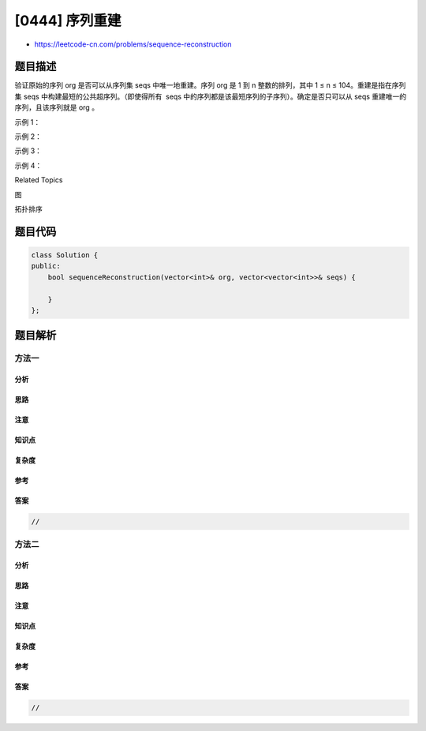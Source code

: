 [0444] 序列重建
===============

-  https://leetcode-cn.com/problems/sequence-reconstruction

题目描述
--------

.. raw:: html

   <p>

验证原始的序列 org 是否可以从序列集 seqs 中唯一地重建。序列 org 是 1 到
n 整数的排列，其中 1 ≤ n ≤ 104。重建是指在序列集 seqs
中构建最短的公共超序列。（即使得所有
 seqs 中的序列都是该最短序列的子序列）。确定是否只可以从 seqs
重建唯一的序列，且该序列就是 org 。

.. raw:: html

   </p>

.. raw:: html

   <p>

示例 1：

.. raw:: html

   </p>

.. raw:: html

   <pre><strong>输入：</strong>
   org: [1,2,3], seqs: [[1,2],[1,3]]

   <strong>输出：</strong>
   false

   <strong>解释：</strong>
   [1,2,3] 不是可以被重建的唯一的序列，因为 [1,3,2] 也是一个合法的序列。
   </pre>

.. raw:: html

   <p>

 

.. raw:: html

   </p>

.. raw:: html

   <p>

示例 2：

.. raw:: html

   </p>

.. raw:: html

   <pre><strong>输入：</strong>
   org: [1,2,3], seqs: [[1,2]]

   <strong>输出：</strong>
   false

   <strong>解释：</strong>
   可以重建的序列只有 [1,2]。
   </pre>

.. raw:: html

   <p>

 

.. raw:: html

   </p>

.. raw:: html

   <p>

示例 3：

.. raw:: html

   </p>

.. raw:: html

   <pre><strong>输入：</strong>
   org: [1,2,3], seqs: [[1,2],[1,3],[2,3]]

   <strong>输出：</strong>
   true

   <strong>解释：</strong>
   序列 [1,2], [1,3] 和 [2,3] 可以被唯一地重建为原始的序列 [1,2,3]。
   </pre>

.. raw:: html

   <p>

 

.. raw:: html

   </p>

.. raw:: html

   <p>

示例 4：

.. raw:: html

   </p>

.. raw:: html

   <pre><strong>输入：</strong>
   org: [4,1,5,2,6,3], seqs: [[5,2,6,3],[4,1,5,2]]

   <strong>输出：</strong>
   true
   </pre>

.. raw:: html

   <div>

.. raw:: html

   <div>

Related Topics

.. raw:: html

   </div>

.. raw:: html

   <div>

.. raw:: html

   <li>

图

.. raw:: html

   </li>

.. raw:: html

   <li>

拓扑排序

.. raw:: html

   </li>

.. raw:: html

   </div>

.. raw:: html

   </div>

题目代码
--------

.. code:: cpp

    class Solution {
    public:
        bool sequenceReconstruction(vector<int>& org, vector<vector<int>>& seqs) {

        }
    };

题目解析
--------

方法一
~~~~~~

分析
^^^^

思路
^^^^

注意
^^^^

知识点
^^^^^^

复杂度
^^^^^^

参考
^^^^

答案
^^^^

.. code:: cpp

    //

方法二
~~~~~~

分析
^^^^

思路
^^^^

注意
^^^^

知识点
^^^^^^

复杂度
^^^^^^

参考
^^^^

答案
^^^^

.. code:: cpp

    //
